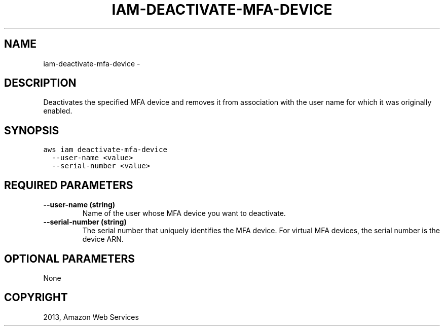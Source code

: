 .TH "IAM-DEACTIVATE-MFA-DEVICE" "1" "March 09, 2013" "0.8" "aws-cli"
.SH NAME
iam-deactivate-mfa-device \- 
.
.nr rst2man-indent-level 0
.
.de1 rstReportMargin
\\$1 \\n[an-margin]
level \\n[rst2man-indent-level]
level margin: \\n[rst2man-indent\\n[rst2man-indent-level]]
-
\\n[rst2man-indent0]
\\n[rst2man-indent1]
\\n[rst2man-indent2]
..
.de1 INDENT
.\" .rstReportMargin pre:
. RS \\$1
. nr rst2man-indent\\n[rst2man-indent-level] \\n[an-margin]
. nr rst2man-indent-level +1
.\" .rstReportMargin post:
..
.de UNINDENT
. RE
.\" indent \\n[an-margin]
.\" old: \\n[rst2man-indent\\n[rst2man-indent-level]]
.nr rst2man-indent-level -1
.\" new: \\n[rst2man-indent\\n[rst2man-indent-level]]
.in \\n[rst2man-indent\\n[rst2man-indent-level]]u
..
.\" Man page generated from reStructuredText.
.
.SH DESCRIPTION
.sp
Deactivates the specified MFA device and removes it from association with the
user name for which it was originally enabled.
.SH SYNOPSIS
.sp
.nf
.ft C
aws iam deactivate\-mfa\-device
  \-\-user\-name <value>
  \-\-serial\-number <value>
.ft P
.fi
.SH REQUIRED PARAMETERS
.INDENT 0.0
.TP
.B \fB\-\-user\-name\fP  (string)
Name of the user whose MFA device you want to deactivate.
.TP
.B \fB\-\-serial\-number\fP  (string)
The serial number that uniquely identifies the MFA device. For virtual MFA
devices, the serial number is the device ARN.
.UNINDENT
.SH OPTIONAL PARAMETERS
.sp
None
.SH COPYRIGHT
2013, Amazon Web Services
.\" Generated by docutils manpage writer.
.
